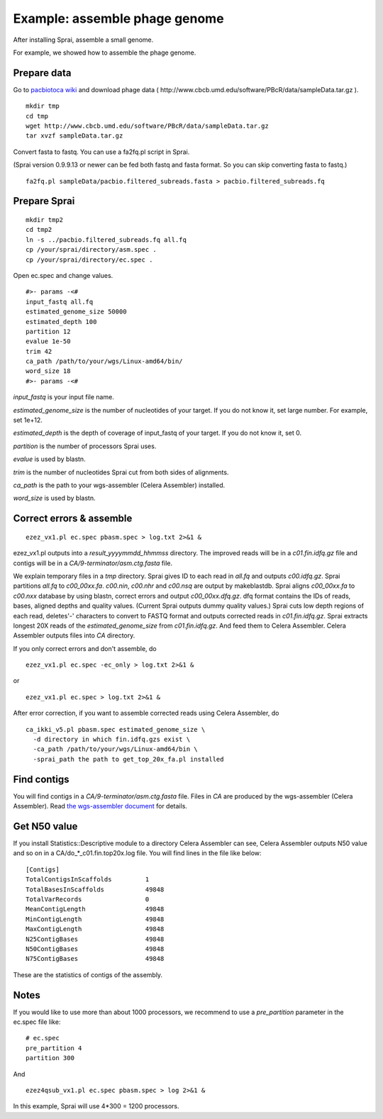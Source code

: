 =====================================
Example: assemble phage genome
=====================================

After installing Sprai, assemble a small genome.

For example, we showed how to assemble the phage genome.

Prepare data
=======================
Go to `pacbiotoca wiki <http://sourceforge.net/apps/mediawiki/wgs-assembler/index.php?title=PacBioToCA>`_ and download phage data ( \http://www.cbcb.umd.edu/software/PBcR/data/sampleData.tar.gz ).

::

   mkdir tmp
   cd tmp
   wget http://www.cbcb.umd.edu/software/PBcR/data/sampleData.tar.gz
   tar xvzf sampleData.tar.gz

Convert fasta to fastq. You can use a fa2fq.pl script in Sprai.

(Sprai version 0.9.9.13 or newer can be fed both fastq and fasta format. So you can skip converting fasta to fastq.)

::

   fa2fq.pl sampleData/pacbio.filtered_subreads.fasta > pacbio.filtered_subreads.fq

Prepare Sprai
==========================================

::

   mkdir tmp2
   cd tmp2
   ln -s ../pacbio.filtered_subreads.fq all.fq
   cp /your/sprai/directory/asm.spec .
   cp /your/sprai/directory/ec.spec .

Open ec.spec and change values.
::

   #>- params -<#
   input_fastq all.fq
   estimated_genome_size 50000
   estimated_depth 100
   partition 12
   evalue 1e-50
   trim 42
   ca_path /path/to/your/wgs/Linux-amd64/bin/
   word_size 18
   #>- params -<#

*input_fastq* is your input file name.

*estimated_genome_size* is the number of nucleotides of your target.
If you do not know it, set large number. For example, set 1e+12.

*estimated_depth* is the depth of coverage of input_fastq of your target.
If you do not know it, set 0.

*partition* is the number of processors Sprai uses.

*evalue* is used by blastn.

*trim* is the number of nucleotides Sprai cut from both sides of alignments.

*ca_path* is the path to your wgs-assembler (Celera Assembler) installed.

*word_size* is used by blastn.

Correct errors & assemble
==============================
::

   ezez_vx1.pl ec.spec pbasm.spec > log.txt 2>&1 &

ezez_vx1.pl outputs into a *result_yyyymmdd_hhmmss* directory. The improved reads will be in a *c01.fin.idfq.gz* file and contigs will be in a *CA/9-terminator/asm.ctg.fasta* file.

We explain temporary files in a *tmp* directory.
Sprai gives ID to each read in *all.fq* and outputs *c00.idfq.gz*.  
Sprai partitions *all.fq* to *c00_00xx.fa*.
*c00.nin*, *c00.nhr* and *c00.nsq* are output by makeblastdb.
Sprai aligns *c00_00xx.fa* to *c00.nxx* database by using blastn, correct errors and output *c00_00xx.dfq.gz*.
dfq format contains the IDs of reads, bases, aligned depths and quality values.
(Current Sprai outputs dummy quality values.)
Sprai cuts low depth regions of each read, deletes'-' characters to convert to FASTQ format and outputs corrected reads in *c01.fin.idfq.gz*.
Sprai extracts longest 20X reads of the *estimated_genome_size* from *c01.fin.idfq.gz*.
And feed them to Celera Assembler.
Celera Assembler outputs files into *CA* directory.

If you only correct errors and don't assemble, do

::

   ezez_vx1.pl ec.spec -ec_only > log.txt 2>&1 &

or

::

   ezez_vx1.pl ec.spec > log.txt 2>&1 &

After error correction, if you want to assemble corrected reads using Celera Assembler, do

::

   ca_ikki_v5.pl pbasm.spec estimated_genome_size \
     -d directory in which fin.idfq.gzs exist \
     -ca_path /path/to/your/wgs/Linux-amd64/bin \
     -sprai_path the path to get_top_20x_fa.pl installed 



Find contigs
===================
You will find contigs in a *CA/9-terminator/asm.ctg.fasta* file.
Files in *CA* are produced by the wgs-assembler (Celera Assembler).
Read `the wgs-assembler document <http://sourceforge.net/apps/mediawiki/wgs-assembler/index.php?title=Main_Page>`_ for details. 

Get N50 value
================
If you install Statistics::Descriptive module to a directory Celera Assembler can see, Celera Assembler outputs N50 value and so on in a CA/do_*_c01.fin.top20x.log file.
You will find lines in the file like below:
::

   [Contigs]
   TotalContigsInScaffolds         1         
   TotalBasesInScaffolds           49848     
   TotalVarRecords                 0         
   MeanContigLength                49848
   MinContigLength                 49848     
   MaxContigLength                 49848     
   N25ContigBases                  49848
   N50ContigBases                  49848
   N75ContigBases                  49848

These are the statistics of contigs of the assembly.

Notes
==========================================
If you would like to use more than about 1000 processors, we recommend to use a *pre_partition* parameter in the ec.spec file like:

::

   # ec.spec
   pre_partition 4
   partition 300

And

::

   ezez4qsub_vx1.pl ec.spec pbasm.spec > log 2>&1 &

In this example, Sprai will use 4*300 = 1200 processors.


